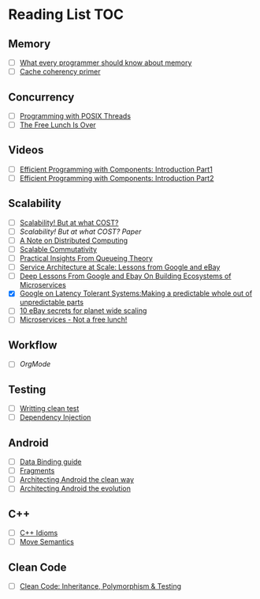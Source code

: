 # Reading list
* Reading List                                                          :TOC:
** Memory
  - [ ]  [[https://people.freebsd.org/~lstewart/articles/cpumemory.pdf][What every programmer should know about memory]]
  - [ ]  [[https://webcache.googleusercontent.com/search?q=cache:j1pz754cS0kJ:https://fgiesen.wordpress.com/2014/07/07/cache-coherency/+&cd=1&hl=en&ct=clnk&gl=uk][Cache coherency primer]]
** Concurrency
  - [ ]  [[https://people.freebsd.org/~lstewart/articles/cpumemory.pdf][Programming with POSIX Threads]]
  - [ ]  [[http://www.gotw.ca/publications/concurrency-ddj.htm][The Free Lunch Is Over]]
** Videos
  - [ ]  [[https://www.youtube.com/watch?v=aIHAEYyoTUc][Efficient Programming with Components: Introduction Part1]]
  - [ ]  [[https://www.youtube.com/watch?v=DOoO7_yvjQE][Efficient Programming with Components: Introduction Part2]]
** Scalability
  - [ ] [[http://www.frankmcsherry.org/graph/scalability/cost/2015/01/15/COST.html][Scalability! But at what COST?]]
  - [ ] [[Scalability! But at what COST? Paper]]
  - [ ] [[http://www.eecs.harvard.edu/~waldo/Readings/waldo-94.pdf][A Note on Distributed Computing]]
  - [ ] [[http://web.mit.edu/amdragon/www/pubs/commutativity-sosp13.pdf][Scalable Commutativity]]
  - [ ] [[https://rwwescott.wordpress.com/2014/04/10/practical-insights-from-queueing-theory/][Practical Insights From Queueing Theory]]
  - [ ] [[http://www.infoq.com/presentations/service-arch-scale-google-ebay][Service Architecture at Scale: Lessons from Google and eBay]]
  - [ ] [[http://highscalability.com/blog/2015/12/1/deep-lessons-from-google-and-ebay-on-building-ecosystems-of.html][Deep Lessons From Google and Ebay On Building Ecosystems of Microservices]]
  - [X] [[http://highscalability.com/blog/2012/6/18/google-on-latency-tolerant-systems-making-a-predictable-whol.html][Google on Latency Tolerant Systems:Making a predictable whole out of unpredictable parts]]
  - [ ] [[http://highscalability.com/blog/2009/11/17/10-ebay-secrets-for-planet-wide-scaling.html][10 eBay secrets for planet wide scaling]]
  - [ ] [[http://highscalability.com/blog/2014/4/8/microservices-not-a-free-lunch.html][Microservices - Not a free lunch!]]
** Workflow
  - [ ]  [[ http://doc.norang.ca/org-mode.html][OrgMode]]
** Testing
  - [ ] [[http://www.petrikainulainen.net/writing-clean-tests/][Writting clean test]]
  - [ ] [[http://misko.hevery.com/2008/11/11/clean-code-talks-dependency-injection/][Dependency Injection]]
** Android
  - [ ] [[http://developer.android.com/tools/data-binding/guide.html][Data Binding guide]]
  - [ ] [[http://developer.android.com/guide/components/fragments.html][Fragments]]
  - [ ] [[http://fernandocejas.com/2014/09/03/architecting-android-the-clean-way/][Architecting Android the clean way]]
  - [ ] [[http://fernandocejas.com/2015/07/18/architecting-android-the-evolution/][Architecting Android the evolution]] 
** C++
  - [ ] [[http://stackoverflow.com/questions/276173/what-are-your-favorite-c-coding-style-idioms/2034447#2034447][C++ Idioms]] 
  - [ ] [[http://stackoverflow.com/questions/3106110/what-are-move-semantics/11540204#11540204][Move Semantics]]
** Clean Code
  - [ ] [[https://www.youtube.com/watch?v=4F72VULWFvc][Clean Code: Inheritance, Polymorphism & Testing]]
